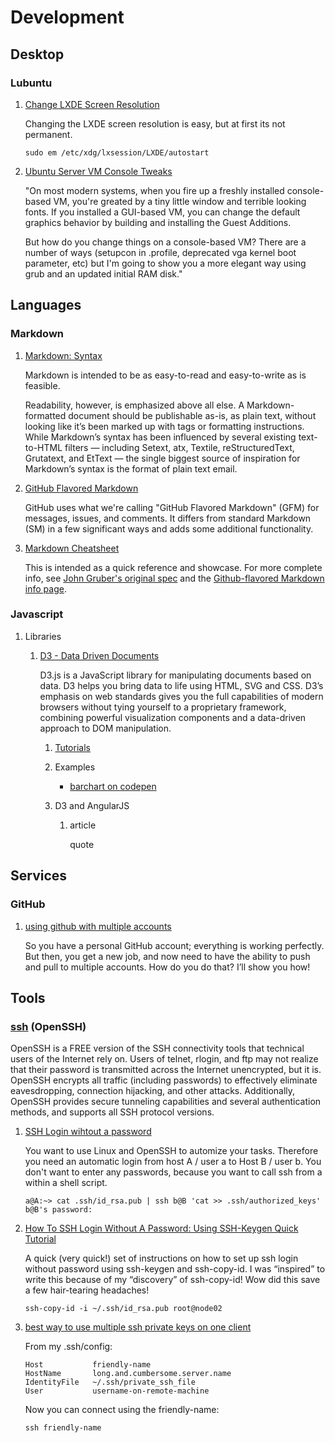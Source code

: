 * Development

** Desktop

*** Lubuntu

**** [[http://www.sudo-juice.com/change-lxde-screen-resolution-ubuntu-lubuntu/][Change LXDE Screen Resolution]]

     Changing the LXDE screen resolution is easy, but at first its not permanent. 

     : sudo em /etc/xdg/lxsession/LXDE/autostart
     
**** [[][Ubuntu Server VM Console Tweaks]]

     "On most modern systems, when you fire up a freshly installed console-based VM, you're greated by a tiny little window and terrible looking fonts. If you installed a GUI-based VM, you can change the default graphics behavior by building and installing the Guest Additions.

      But how do you change things on a console-based VM? There are a number of ways (setupcon in .profile, deprecated vga kernel boot parameter, etc) but I'm going to show you a more elegant way using grub and an updated initial RAM disk."

** Languages

*** Markdown

**** [[http://daringfireball.net/projects/markdown/syntax][Markdown: Syntax]]

     Markdown is intended to be as easy-to-read and easy-to-write as is feasible.

     Readability, however, is emphasized above all else. A Markdown-formatted document should be publishable as-is, as
     plain text, without looking like it’s been marked up with tags or formatting instructions. While Markdown’s syntax
     has been influenced by several existing text-to-HTML filters — including Setext, atx, Textile, reStructuredText,
     Grutatext, and EtText — the single biggest source of inspiration for Markdown’s syntax is the format of plain text
     email.

**** [[https://help.github.com/articles/github-flavored-markdown][GitHub Flavored Markdown]]

     GitHub uses what we're calling "GitHub Flavored Markdown" (GFM) for messages, issues, and comments. It differs
     from standard Markdown (SM) in a few significant ways and adds some additional functionality.

**** [[https://github.com/adam-p/markdown-here/wiki/Markdown-Cheatsheet][Markdown Cheatsheet]]

     This is intended as a quick reference and showcase. For more complete info, see [[http://daringfireball.net/projects/markdown/][John Gruber's original spec]] and
     the [[https://help.github.com/articles/github-flavored-markdown][Github-flavored Markdown info page]].




*** Javascript

**** Libraries

***** [[http://d3js.org/][D3 - Data Driven Documents]]

      D3.js is a JavaScript library for manipulating documents based on data. D3 helps you bring data to life using
      HTML, SVG and CSS. D3’s emphasis on web standards gives you the full capabilities of modern browsers without
      tying yourself to a proprietary framework, combining powerful visualization components and a data-driven
      approach to DOM manipulation.


****** [[https://github.com/mbostock/d3/wiki/Tutorials][Tutorials]]


****** Examples

       - [[http://codepen.io/mbostock/pen/Jaemg][barchart on codepen]]


****** D3 and AngularJS

******* article

        quote


** Services

*** GitHub

**** [[http://net.tutsplus.com/tutorials/tools-and-tips/how-to-work-with-github-and-multiple-accounts/][using github with multiple accounts]]

     So you have a personal GitHub account; everything is working perfectly. But then, you get a new job, and now need
     to have the ability to push and pull to multiple accounts. How do you do that? I’ll show you how!



** Tools

*** [[http://www.openssh.com/][ssh]] (OpenSSH)

    OpenSSH is a FREE version of the SSH connectivity tools that technical users of the Internet rely on. Users of
    telnet, rlogin, and ftp may not realize that their password is transmitted across the Internet unencrypted, but it
    is. OpenSSH encrypts all traffic (including passwords) to effectively eliminate eavesdropping, connection
    hijacking, and other attacks. Additionally, OpenSSH provides secure tunneling capabilities and several
    authentication methods, and supports all SSH protocol versions.

**** [[http://www.linuxproblem.org/art_9.html][SSH Login wihtout a password]]

     You want to use Linux and OpenSSH to automize your tasks. Therefore you need an automatic login from host A /
     user a to Host B / user b. You don't want to enter any passwords, because you want to call ssh from a within a
     shell script.

     : a@A:~> cat .ssh/id_rsa.pub | ssh b@B 'cat >> .ssh/authorized_keys'
     : b@B's password: 

**** [[http://geekswing.com/geek/unix/how-to-ssh-login-without-a-password-using-ssh-keygen-quick-tutorial/][How To SSH Login Without A Password: Using SSH-Keygen Quick Tutorial]]

     A quick (very quick!) set of instructions on how to set up ssh login without password using ssh-keygen and
     ssh-copy-id. I was “inspired” to write this because of my “discovery” of ssh-copy-id! Wow did this save a few
     hair-tearing headaches!
     
     : ssh-copy-id -i ~/.ssh/id_rsa.pub root@node02

**** [[http://stackoverflow.com/questions/2419566/best-way-to-use-multiple-ssh-private-keys-on-one-client][best way to use multiple ssh private keys on one client]]

     From my .ssh/config:

     : Host           friendly-name
     : HostName       long.and.cumbersome.server.name
     : IdentityFile   ~/.ssh/private_ssh_file
     : User           username-on-remote-machine

     Now you can connect using the friendly-name:

     : ssh friendly-name

